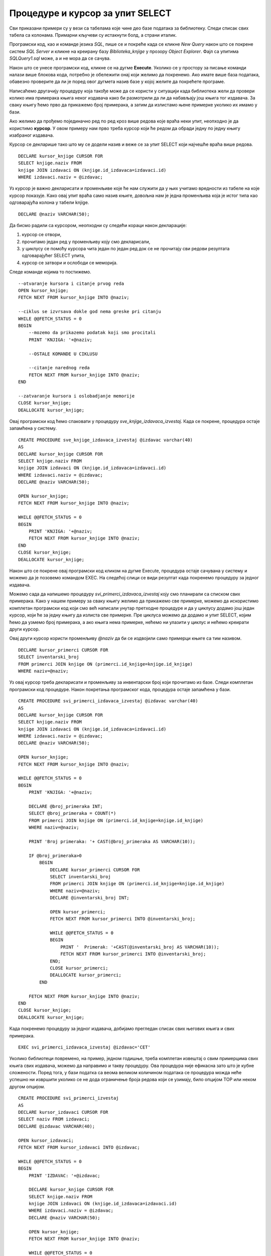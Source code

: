 Процедуре и курсор за упит SELECT
=================================

.. suggestionnote::

        
    Већ смо видели једно могуће програмерско решење када библиотека жели да провери колико има примерака књига неког издавача да би размотрили да ли да набављају још књига. Процедуре имају и друге могућности. Можемо, на пример, за сваку књигу прво да прикажемо број примерака, а затим да излистамо њене примерке уколико их имамо у бази. Да бисмо могли ово да постигнемо, потребни су нам курсори (енг. *сursor*). 

    Следи другачије решење истог проблема за који смо већ писали процедуру, али са објашњењем како се користе курсори. 


Сви приказани примери су у вези са табелама које чине део базе података за библиотеку. Следи списак свих табела са колонама. Примарни кључеви су истакнути болд, а страни италик. 

.. image:: ../../_images/slika_512a.jpg
    :width: 600
    :align: center

Програмски код, као и команде језика *SQL*, пише се и покреће када се кликне *New Query* након што се покрене систем *SQL Server* и кликне на креирану базу *Biblioteka_knjige* у прозору *Object Explorer*. Фајл са упитима *SQLQuery1.sql* може, а и не мора да се сачува.

Након што се унесе програмски код, кликне се на дугме **Execute**. Уколико се у простору за писање команди налази више блокова кода, потребно је обележити онај који желимо да покренемо. Ако имате више база података, обавезно проверите да ли је поред овог дугмета назив базе у којој желите да покрећете програме. 

.. image:: ../../_images/slika_510a.jpg
    :width: 600
    :align: center

Написаћемо другачију процедуру која такође може да се користи у ситуацији када библиотека жели да провери колико има примерака књига неког издавача како би размотрили да ли да набављају још књига тог издавача. За сваку књигу ћемо прво да прикажемо број примерака, а затим да излистамо њене примерке уколико их имамо у бази.

Ако желимо да прођемо појединачно ред по ред кроз више редова које враћа неки упит, неопходно је да користимо **курсор**. У овом примеру нам прво треба курсор који ће редом да обради једну по једну књигу изабраног издавача. 

Курсор се декларише тако што му се додели назив и веже се за упит SELECT који најчешће враћа више редова. 


::

    DECLARE kursor_knjige CURSOR FOR 
    SELECT knjige.naziv FROM
    knjige JOIN izdavaci ON (knjige.id_izdavaca=izdavaci.id)
    WHERE izdavaci.naziv = @izdavac;

Уз курсор је важно декларисати и променљиве које ће нам служити да у њих учитамо вредности из табеле на које курсор показује. Како овај упит враћа само назив књиге, довољна нам је једна променљива која је истог типа као одговарајућа колона у табели knjige. 

::

    DECLARE @naziv VARCHAR(50);

Да бисмо радили са курсором, неопходни су следећи кораци након декларације:

1. курсор се отвори,
2. прочитамо један ред у променљиву   коју смо декларисали,
3. у циклусу се помоћу курсора чита један по један ред док се не прочитају сви редови резултата одговарајућег SELECT упита,
4. курсор се затвори и ослободи се меморија.

Следе команде којима то постижемо.

::

    --otvaranje kursora i citanje prvog reda
    OPEN kursor_knjige;
    FETCH NEXT FROM kursor_knjige INTO @naziv;

    --ciklus se izvrsava dokle god nema greske pri citanju
    WHILE @@FETCH_STATUS = 0  
    BEGIN  
        --mozemo da prikazemo podatak koji smo procitali
        PRINT 'KNJIGA: '+@naziv;
        
        --OSTALE KOMANDE U CIKLUSU

        --citanje narednog reda 
        FETCH NEXT FROM kursor_knjige INTO @naziv;
    END

    --zatvaranje kursora i oslobadjanje memorije
    CLOSE kursor_knjige;
    DEALLOCATE kursor_knjige;

Овај програмски код ћемо спаковати у процедуру *sve_knjige_izdavaca_izvestaj*. Када се покрене, процедура остаје запамћена у систему.

::

    CREATE PROCEDURE sve_knjige_izdavaca_izvestaj @izdavac varchar(40)
    AS
    DECLARE kursor_knjige CURSOR FOR 
    SELECT knjige.naziv FROM
    knjige JOIN izdavaci ON (knjige.id_izdavaca=izdavaci.id)
    WHERE izdavaci.naziv = @izdavac;
    DECLARE @naziv VARCHAR(50);

    OPEN kursor_knjige;
    FETCH NEXT FROM kursor_knjige INTO @naziv;

    WHILE @@FETCH_STATUS = 0  
    BEGIN  
        PRINT 'KNJIGA: '+@naziv;
        FETCH NEXT FROM kursor_knjige INTO @naziv;
    END
    CLOSE kursor_knjige;
    DEALLOCATE kursor_knjige;

Након што се покрене овај програмски код кликом на дугме Execute, процедура остаје сачувана у систему и можемо да је позовемо командом EXEC. На следећој слици се види резултат када покренемо процедуру за једног издавача. 

.. image:: ../../_images/slika_516a.jpg
    :width: 600
    :align: center

Можемо сада да напишемо процедуру *svi_primerci_izdavaca_izvestaj* коју смо планирали са списком свих примерака. Како у нашем примеру за сваку књигу желимо да прикажемо све примерке, можемо да искористимо комплетан програмски код који смо већ написали унутар претходне процедуре и да у циклусу додамо још један курсор, који ће за једну књигу да излиста све примерке. Пре циклуса можемо да додамо и упит SELECT, којим ћемо да узмемо број примерака, а ако књига нема примерке, нећемо ни улазити у циклус и нећемо креирати други курсор.

Овај други курсор користи променљиву *@naziv* да би се издвојили само примерци књиге са тим називом. 

::

    DECLARE kursor_primerci CURSOR FOR
    SELECT inventarski_broj
    FROM primerci JOIN knjige ON (primerci.id_knjige=knjige.id_knjige)
    WHERE naziv=@naziv;

Уз овај курсор треба декларисати и променљиву за инвентарски број који прочитамо из базе. Следи комплетан програмски код процедуре. Након покретања програмског кода, процедура остаје запамћена у бази. 

::

    CREATE PROCEDURE svi_primerci_izdavaca_izvestaj @izdavac varchar(40)
    AS
    DECLARE kursor_knjige CURSOR FOR 
    SELECT knjige.naziv FROM
    knjige JOIN izdavaci ON (knjige.id_izdavaca=izdavaci.id)
    WHERE izdavaci.naziv = @izdavac;
    DECLARE @naziv VARCHAR(50);

    OPEN kursor_knjige;
    FETCH NEXT FROM kursor_knjige INTO @naziv;

    WHILE @@FETCH_STATUS = 0  
    BEGIN  
        PRINT 'KNJIGA: '+@naziv;

        DECLARE @broj_primeraka INT;
        SELECT @broj_primeraka = COUNT(*)
        FROM primerci JOIN knjige ON (primerci.id_knjige=knjige.id_knjige)
        WHERE naziv=@naziv;

        PRINT 'Broj primeraka: '+ CAST(@broj_primeraka AS VARCHAR(10));

        IF @broj_primeraka>0
            BEGIN
                DECLARE kursor_primerci CURSOR FOR
                SELECT inventarski_broj
                FROM primerci JOIN knjige ON (primerci.id_knjige=knjige.id_knjige)
                WHERE naziv=@naziv;
                DECLARE @inventarski_broj INT;
                
                OPEN kursor_primerci;
                FETCH NEXT FROM kursor_primerci INTO @inventarski_broj;

                WHILE @@FETCH_STATUS = 0  
                BEGIN
                    PRINT '  Primerak: '+CAST(@inventarski_broj AS VARCHAR(10));
                    FETCH NEXT FROM kursor_primerci INTO @inventarski_broj;
                END;
                CLOSE kursor_primerci;
                DEALLOCATE kursor_primerci;
            END 

        FETCH NEXT FROM kursor_knjige INTO @naziv;
    END
    CLOSE kursor_knjige;
    DEALLOCATE kursor_knjige;

Када покренемо процедуру за једног издавача, добијамо прегледан списак свих његових књига и свих примерака. 

::

    EXEC svi_primerci_izdavaca_izvestaj @izdavac='CET'

.. image:: ../../_images/slika_516b.jpg
    :width: 600
    :align: center

Уколико библиотеци повремено, на пример, једном годишње, треба комплетан извештај о свим примерцима свих књига свих издавача, можемо да направимо и такву процедуру. Ова процедура није ефикасна зато што је кубне сложености. Поред тога, у бази податка са веома великом количином података се процедура можда неће успешно ни извршити уколико се не дода ограничење броја редова који се узимају, било опцијом TOP или неком другом опцијом.

::

    CREATE PROCEDURE svi_primerci_izvestaj
    AS
    DECLARE kursor_izdavaci CURSOR FOR
    SELECT naziv FROM izdavaci;
    DECLARE @izdavac VARCHAR(40);

    OPEN kursor_izdavaci;
    FETCH NEXT FROM kursor_izdavaci INTO @izdavac;

    WHILE @@FETCH_STATUS = 0  
    BEGIN  
        PRINT 'IZDAVAC: '+@izdavac;

        DECLARE kursor_knjige CURSOR FOR 
        SELECT knjige.naziv FROM
        knjige JOIN izdavaci ON (knjige.id_izdavaca=izdavaci.id)
        WHERE izdavaci.naziv = @izdavac;
        DECLARE @naziv VARCHAR(50);

        OPEN kursor_knjige;
        FETCH NEXT FROM kursor_knjige INTO @naziv;

        WHILE @@FETCH_STATUS = 0  
        BEGIN  
            PRINT ' KNJIGA: '+@naziv;

            DECLARE @broj_primeraka INT;
            SELECT @broj_primeraka = COUNT(*)
            FROM primerci JOIN knjige ON (primerci.id_knjige=knjige.id_knjige)
            WHERE naziv=@naziv;

            PRINT ' Broj primeraka: '+ CAST(@broj_primeraka AS VARCHAR(10));

            IF @broj_primeraka>0
            BEGIN
                DECLARE kursor_primerci CURSOR FOR
                SELECT inventarski_broj
                FROM primerci JOIN knjige ON (primerci.id_knjige=knjige.id_knjige)
                WHERE naziv=@naziv;
                DECLARE @inventarski_broj INT;
            
                OPEN kursor_primerci;
                FETCH NEXT FROM kursor_primerci INTO @inventarski_broj;

                WHILE @@FETCH_STATUS = 0  
                BEGIN
                PRINT '   Primerak: '+CAST(@inventarski_broj AS VARCHAR(10));
                FETCH NEXT FROM kursor_primerci INTO @inventarski_broj;
                END;
                CLOSE kursor_primerci;
                DEALLOCATE kursor_primerci;
            END 

        FETCH NEXT FROM kursor_knjige INTO @naziv;
    END
    CLOSE kursor_knjige;
    DEALLOCATE kursor_knjige;

    FETCH NEXT FROM kursor_izdavaci INTO @izdavac;
    END
    CLOSE kursor_izdavaci;
    DEALLOCATE kursor_izdavaci;

.. infonote::

    ВАЖНО: Увек треба имати у виду да се TOP, или нека друга опција за ограничавање броја редова који се узимају, обавезно користи у већим базама података. 

Када се програмски код покрене, процедура остаје сачувана у бази података. По потреби може да се покрене. 

::

    EXEC svi_primerci_izvestaj

На следећој слици се види део резултата. 

.. image:: ../../_images/slika_516c.jpg
    :width: 600
    :align: center